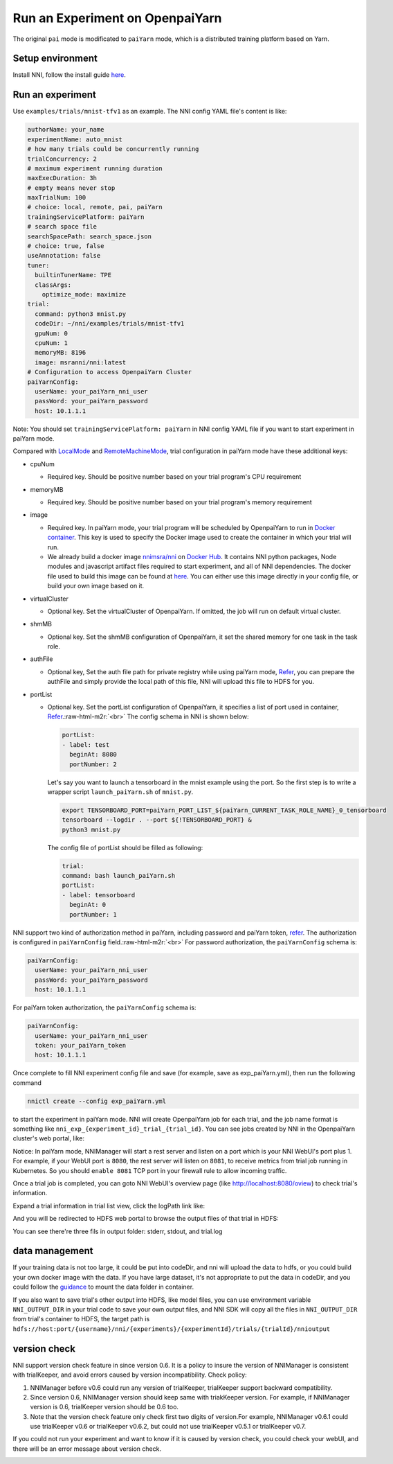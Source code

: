 .. role:: raw-html-m2r(raw)
   :format: html


**Run an Experiment on OpenpaiYarn**
========================================

The original ``pai`` mode is modificated to ``paiYarn`` mode, which is a distributed training platform based on Yarn.

Setup environment
-----------------

Install NNI, follow the install guide `here <../Tutorial/QuickStart.md>`_.

Run an experiment
-----------------

Use ``examples/trials/mnist-tfv1`` as an example. The NNI config YAML file's content is like:

.. code-block:: yaml

   authorName: your_name
   experimentName: auto_mnist
   # how many trials could be concurrently running
   trialConcurrency: 2
   # maximum experiment running duration
   maxExecDuration: 3h
   # empty means never stop
   maxTrialNum: 100
   # choice: local, remote, pai, paiYarn
   trainingServicePlatform: paiYarn
   # search space file
   searchSpacePath: search_space.json
   # choice: true, false
   useAnnotation: false
   tuner:
     builtinTunerName: TPE
     classArgs:
       optimize_mode: maximize
   trial:
     command: python3 mnist.py
     codeDir: ~/nni/examples/trials/mnist-tfv1
     gpuNum: 0
     cpuNum: 1
     memoryMB: 8196
     image: msranni/nni:latest
   # Configuration to access OpenpaiYarn Cluster
   paiYarnConfig:
     userName: your_paiYarn_nni_user
     passWord: your_paiYarn_password
     host: 10.1.1.1

Note: You should set ``trainingServicePlatform: paiYarn`` in NNI config YAML file if you want to start experiment in paiYarn mode.

Compared with `LocalMode <LocalMode.md>`_ and `RemoteMachineMode <RemoteMachineMode.md>`_\ , trial configuration in paiYarn mode have these additional keys:


* cpuNum

  * Required key. Should be positive number based on your trial program's CPU  requirement

* memoryMB

  * Required key. Should be positive number based on your trial program's memory requirement

* image

  * Required key. In paiYarn mode, your trial program will be scheduled by OpenpaiYarn to run in `Docker container <https://www.docker.com/>`_. This key is used to specify the Docker image used to create the container in which your trial will run.
  * We already build a docker image `nnimsra/nni <https://hub.docker.com/r/msranni/nni/>`_ on `Docker Hub <https://hub.docker.com/>`_. It contains NNI python packages, Node modules and javascript artifact files required to start experiment, and all of NNI dependencies. The docker file used to build this image can be found at `here <https://github.com/Microsoft/nni/tree/master/deployment/docker/Dockerfile>`_. You can either use this image directly in your config file, or build your own image based on it.

* virtualCluster

  * Optional key. Set the virtualCluster of OpenpaiYarn. If omitted, the job will run on default virtual cluster.

* shmMB

  * Optional key. Set the shmMB configuration of OpenpaiYarn, it set the shared memory for one task in the task role.

* authFile

  * Optional key, Set the auth file path for private registry while using paiYarn mode, `Refer <https://github.com/microsoft/paiYarn/blob/2ea69b45faa018662bc164ed7733f6fdbb4c42b3/docs/faq.md#q-how-to-use-private-docker-registry-job-image-when-submitting-an-openpaiYarn-job>`_\ , you can prepare the authFile and simply provide the local path of this file, NNI will upload this file to HDFS for you.

* 
  portList  


  * 
    Optional key. Set the portList configuration of OpenpaiYarn, it specifies a list of port used in container, `Refer <https://github.com/microsoft/paiYarn/blob/b2324866d0280a2d22958717ea6025740f71b9f0/docs/job_tutorial.md#specification>`_.\ :raw-html-m2r:`<br>`
    The config schema in NNI is shown below:

    .. code-block::

       portList:
       - label: test
         beginAt: 8080
         portNumber: 2

    Let's say you want to launch a tensorboard in the mnist example using the port. So the first step is to write a wrapper script ``launch_paiYarn.sh`` of ``mnist.py``.

    .. code-block:: bash

       export TENSORBOARD_PORT=paiYarn_PORT_LIST_${paiYarn_CURRENT_TASK_ROLE_NAME}_0_tensorboard
       tensorboard --logdir . --port ${!TENSORBOARD_PORT} &
       python3 mnist.py

    The config file of portList should be filled as following:

    .. code-block:: yaml

       trial:
       command: bash launch_paiYarn.sh
       portList:
       - label: tensorboard
         beginAt: 0
         portNumber: 1

NNI support two kind of authorization method in paiYarn, including password and paiYarn token, `refer <https://github.com/microsoft/paiYarn/blob/b6bd2ab1c8890f91b7ac5859743274d2aa923c22/docs/rest-server/API.md#2-authentication>`_. The authorization is configured in ``paiYarnConfig`` field.\ :raw-html-m2r:`<br>`
For password authorization, the ``paiYarnConfig`` schema is:

.. code-block::

   paiYarnConfig:
     userName: your_paiYarn_nni_user
     passWord: your_paiYarn_password
     host: 10.1.1.1

For paiYarn token authorization, the ``paiYarnConfig`` schema is:

.. code-block::

   paiYarnConfig:
     userName: your_paiYarn_nni_user
     token: your_paiYarn_token
     host: 10.1.1.1

Once complete to fill NNI experiment config file and save (for example, save as exp_paiYarn.yml), then run the following command

.. code-block::

   nnictl create --config exp_paiYarn.yml

to start the experiment in paiYarn mode. NNI will create OpenpaiYarn job for each trial, and the job name format is something like ``nni_exp_{experiment_id}_trial_{trial_id}``.
You can see jobs created by NNI in the OpenpaiYarn cluster's web portal, like:

.. image:: ../../img/nni_pai_joblist.jpg
   :target: ../../img/nni_pai_joblist.jpg
   :alt: 


Notice: In paiYarn mode, NNIManager will start a rest server and listen on a port which is your NNI WebUI's port plus 1. For example, if your WebUI port is ``8080``\ , the rest server will listen on ``8081``\ , to receive metrics from trial job running in Kubernetes. So you should ``enable 8081`` TCP port in your firewall rule to allow incoming traffic.

Once a trial job is completed, you can goto NNI WebUI's overview page (like http://localhost:8080/oview) to check trial's information.

Expand a trial information in trial list view, click the logPath link like:

.. image:: ../../img/nni_webui_joblist.jpg
   :target: ../../img/nni_webui_joblist.jpg
   :alt: 


And you will be redirected to HDFS web portal to browse the output files of that trial in HDFS:

.. image:: ../../img/nni_trial_hdfs_output.jpg
   :target: ../../img/nni_trial_hdfs_output.jpg
   :alt: 


You can see there're three fils in output folder: stderr, stdout, and trial.log

data management
---------------

If your training data is not too large, it could be put into codeDir, and nni will upload the data to hdfs, or you could build your own docker image with the data. If you have large dataset, it's not appropriate to put the data in codeDir, and you could follow the `guidance <https://github.com/microsoft/paiYarn/blob/master/docs/user/storage.md>`_ to mount the data folder in container.

If you also want to save trial's other output into HDFS, like model files, you can use environment variable ``NNI_OUTPUT_DIR`` in your trial code to save your own output files, and NNI SDK will copy all the files in ``NNI_OUTPUT_DIR`` from trial's container to HDFS, the target path is ``hdfs://host:port/{username}/nni/{experiments}/{experimentId}/trials/{trialId}/nnioutput``

version check
-------------

NNI support version check feature in since version 0.6. It is a policy to insure the version of NNIManager is consistent with trialKeeper, and avoid errors caused by version incompatibility.
Check policy:


#. NNIManager before v0.6 could run any version of trialKeeper, trialKeeper support backward compatibility.
#. Since version 0.6, NNIManager version should keep same with triakKeeper version. For example, if NNIManager version is 0.6, trialKeeper version should be 0.6 too.
#. Note that the version check feature only check first two digits of version.For example, NNIManager v0.6.1 could use trialKeeper v0.6 or trialKeeper v0.6.2, but could not use trialKeeper v0.5.1 or trialKeeper v0.7.

If you could not run your experiment and want to know if it is caused by version check, you could check your webUI, and there will be an error message about version check.

.. image:: ../../img/version_check.png
   :target: ../../img/version_check.png
   :alt: 

